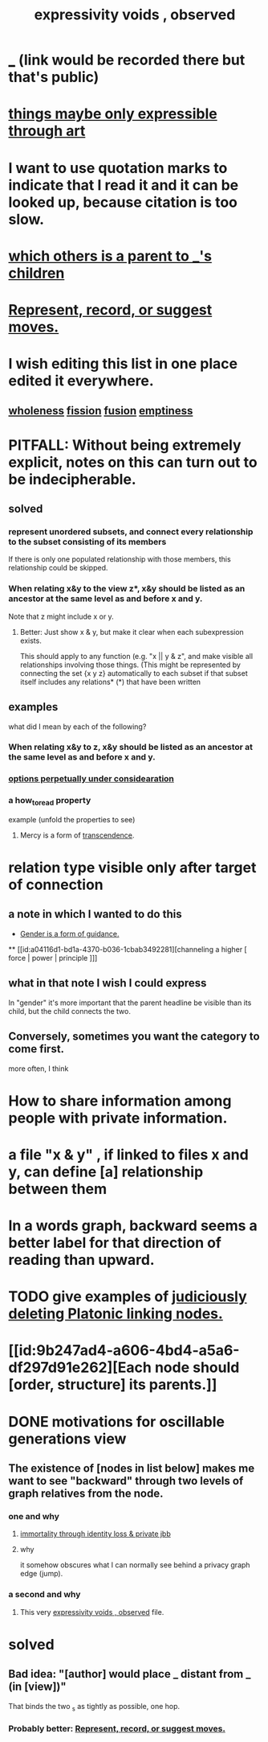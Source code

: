 :PROPERTIES:
:ID:       37f7be50-9b2c-4426-b288-e83225b6d5d8
:ROAM_ALIASES: "the limits of expression"
:END:
#+title: expressivity voids , observed
* [[id:44bc4752-1a92-42d9-94d6-0c0793142e5e][_]] (link would be recorded there but that's public)
* [[id:c7473ba8-d513-43f1-a25a-9dc05a1e0e44][things maybe only expressible through art]]
* I want to use quotation marks to indicate that I read it and it can be looked up, because citation is too slow.
* [[id:e6e855d9-f2e8-456e-87d7-e82379ead9f1][which others is a parent to _'s children]]
* [[id:54df8e37-fec5-4bab-a148-1140f770e2fc][Represent, record, or suggest moves.]]
* I wish editing this list in one place edited it everywhere.
** [[id:bf73fa6f-cd1a-4237-8bdb-7a98025cf226][wholeness]]  [[id:24fcf76a-fafa-4cb2-8312-43719f7aa207][fission]]  [[id:1a8ddfa4-0522-4c92-948a-21a97a277bcf][fusion]]  [[id:337b7071-a7ce-4451-9f2e-4f57e0ccdc06][emptiness]]
* PITFALL: Without being extremely explicit, notes on this can turn out to be indecipherable.
** solved
*** represent unordered subsets, and connect every relationship to the subset consisting of its members
    If there is only one populated relationship with those members, this relationship could be skipped.
*** When relating x&y to the view z*, x&y should be listed as an ancestor at the same level as and before x and y.
    Note that z might include x or y.
**** Better: Just show x & y, but make it clear when each subexpression exists.
     This should apply to any function (e.g. "x || y & z", and make visible all relationships involving those things. (This might be represented by connecting the set {x y z} automatically to each subset if that subset itself includes any relations*
     (*) that have been written
** examples
   what did I mean by each of the following?
*** When relating x&y to z, x&y should be listed as an ancestor at the same level as and before x and y.
*** [[id:895c50e4-60a7-4c7e-bcb5-092e1224f33e][options perpetually under considearation]]
*** a how_to_read property
    example (unfold the properties to see)
**** Mercy is a form of [[id:6e537826-402f-4254-a40a-652b31e2390a][transcendence]].
     :PROPERTIES:
     :HOW_TO_READ: "remind viewer to look rootward"
     :ID:       5b9caf47-ff2f-4821-8476-2dee77d51ec4
     :END:
* relation type visible only after target of connection
** a note in which I wanted to do this
   :PROPERTIES:
   :ID:       c0dc4e33-707e-4e4d-a6e4-baa7ffec1474
   :END:
  * [[id:1b7e7dee-5266-4f53-861f-9104c170d016][Gender is a form of guidance.]]
  ** [[id:a04116d1-bd1a-4370-b036-1cbab3492281][channeling a higher [ force | power | principle ]​]]
** what in that note I wish I could express
   In "gender" it's more important that the parent headline be visible than its child, but the child connects the two.
** Conversely, sometimes you want the category to come first.
   more often, I think
* How to share information among people with private information.
* a file "x & y" , if linked to files x and y, can define [a] relationship between them
* In a words graph, backward seems a better label for that direction of reading than upward.
* TODO give examples of [[id:67cc1b2b-4ec5-4012-9756-dcaafdabb41c][judiciously deleting Platonic linking nodes.]]
* [[id:9b247ad4-a606-4bd4-a5a6-df297d91e262][Each node should [order, structure] its parents.]]
* DONE motivations for oscillable generations view
** The existence of [nodes in list below] makes me want to see "backward" through two levels of graph relatives from the node.
*** one and why
**** [[id:a14dd16c-0b3d-4b6f-ae1d-3dc3094155c5][immortality through identity loss & private jbb]]
**** why
     it somehow obscures what I can normally see behind a privacy graph edge (jump).
*** a second and why
**** This very [[id:37f7be50-9b2c-4426-b288-e83225b6d5d8][expressivity voids , observed]] file.
* solved
** Bad idea: "[author] would place _ distant from _ (in [view])"
   That binds the two _s as tightly as possible, one hop.
*** Probably better: [[id:54df8e37-fec5-4bab-a148-1140f770e2fc][Represent, record, or suggest moves.]]
